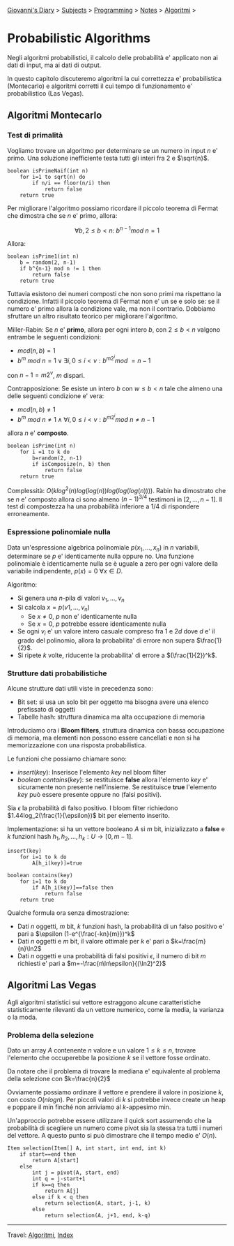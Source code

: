 #+startup: content indent

[[file:../../../index.org][Giovanni's Diary]] > [[file:../../../subjects.org][Subjects]] > [[file:../../programming.org][Programming]] > [[file:../notes.org][Notes]] > [[file:algoritmi.org][Algoritmi]] >

* Probabilistic Algorithms
#+INDEX: Giovanni's Diary!Programming!Notes!Algoritmi!Probabilistic Algorithms

Negli algoritmi probabilistici, il calcolo delle probabilità e'
applicato non ai dati di input, ma ai dati di output.

In questo capitolo discuteremo algoritmi la cui correttezza e'
probabilistica (Montecarlo) e algoritmi corretti il cui tempo di
funzionamento e' probabilistico (Las Vegas).

** Algoritmi Montecarlo

*** Test di primalità

Vogliamo trovare un algoritmo per determinare se un numero in input
$n$ e' primo. Una soluzione inefficiente testa tutti gli interi fra
$2$ e $\sqrt{n}$.

#+begin_src
boolean isPrimeNaif(int n)
	for i=1 to sqrt(n) do
		if n/i == floor(n/i) then
			return false
	return true
#+end_src

Per migliorare l'algoritmo possiamo ricordare il piccolo teorema di
Fermat che dimostra che se $n$ e' primo, allora:

$$\forall b,2\le b < n:\ b^{n-1}mod\ n=1$$

Allora:

#+begin_src
boolean isPrime1(int n)
	b = random(2, n-1)
	if b^{n-1} mod n != 1 then
		return false
	return true
#+end_src

Tuttavia esistono dei numeri composti che non sono primi ma rispettano
la condizione. Infatti il piccolo teorema di Fermat non e' un se e
solo se: se il numero e' primo allora la condizione vale, ma non il
contrario. Dobbiamo sfruttare un altro risultato teorico per
migliorare l'algoritmo.

Miller-Rabin: Se $n$ e' **primo**, allora per ogni intero $b$, con
$2\le b < n$ valgono entrambe le seguenti condizioni:

- $mcd(n, b)=1$
- $b^m\ mod\ n = 1\lor \exists i, 0\le i < v:b^{m2^i}mod\ = n-1$

con $n-1=m2^v$, $m$ dispari. 

Contrapposizione: Se esiste un intero $b$ con $w\le b < n$ tale che
almeno una delle seguenti condizione e' vera:

- $mcd(n, b)\neq 1$
- $b^m\ mod\ n\ne 1 \land \forall i, 0\le i<v:b^{m2^i}mod\ n\neq n-1$

allora $n$ e' **composto**.

#+begin_src
boolean isPrime(int n)
	for i =1 to k do
		b=random(2, n-1)
		if isComposize(n, b) then
			return false
	return true
#+end_src

Complessità: $O(klog^2(n)log(log(n))log(log(log(n))))$.  Rabin ha
dimostrato che se $n$ e' composto allora ci sono almeno $(n-1)^{3/4}$
testimoni in $[2, ..., n-1]$. Il test di compostezza ha una
probabilità inferiore a $1/4$ di rispondere erroneamente.

*** Espressione polinomiale nulla

Data un'espressione algebrica polinomiale $p(x_1, ..., x_n)$ in $n$
variabili, determinare se $p$ e' identicamente nulla oppure no. Una
funzione polinomiale è identicamente nulla se è uguale a zero per ogni
valore della variabile indipendente, $p(x)=0\ \forall x\in D$.

Algoritmo:

- Si genera una $n$-pila di valori $v_1, ..., v_n$
- Si calcola $x=p(v1, ..., v_n)$
	- Se $x\neq 0$, $p$ non e' identicamente nulla
	- Se $x=0$, $p$ potrebbe essere identicamente nulla
- Se ogni $v_i$ e' un valore intero casuale compreso fra $1$ e $2d$
  dove $d$ e' il grado del polinomio, allora la probabilita' di errore
  non supera $\frac{1}{2}$.
- Si ripete $k$ volte, riducente la probabilita' di errore a
  $(\frac{1}{2})^k$.

*** Strutture dati probabilistiche

Alcune strutture dati utili viste in precedenza sono:
- Bit set: si usa un solo bit per oggetto ma bisogna avere una elenco
  prefissato di oggetti
- Tabelle hash: struttura dinamica ma alta occupazione di memoria

Introduciamo ora i **Bloom filters**, struttura dinamica con bassa
occupazione di memoria, ma elementi non possono essere cancellati e
non si ha memorizzazione con una risposta probabilistica.

Le funzioni che possiamo chiamare sono:

- $insert(key)$: Inserisce l'elemento $key$ nel bloom filter
- $boolean\ contains(key)$: se restituisce **false** allora l'elemento
  $key$ e' sicuramente non presente nell'insieme. Se restituisce
  **true** l'elemento $key$ può essere presente oppure no (falsi
  positivi).

Sia $\epsilon$ la probabilità di falso positivo. I bloom filter
richiedono $1.44log_2(\frac{1}{\epsilon})$ bit per elemento inserito.

Implementazione: si ha un vettore booleano $A$ si $m$ bit,
inizializzato a **false** e $k$ funzioni hash $h_1, h_2, ...,
h_k:U\rightarrow [0, m-1]$.

#+begin_src
insert(key)
	for i=1 to k do
		A[h_i(key)]=true

boolean contains(key)
	for i=1 to k do
		if A[h_i(key)]==false then
			return false
	return true
#+end_src

Qualche formula ora senza dimostrazione:

- Dati $n$ oggetti, $m$ bit, $k$ funzioni hash, la probabilità di un
  falso positivo e' pari a $\epsilon (1-e^{\frac{-kn}{m}})^k$
- Dati $n$ oggetti e $m$ bit, il valore ottimale per $k$ e' pari a
  $k=\frac{m}{n}\ln2$
- Dati $n$ oggetti e una probabilità di falsi positivi $\epsilon$, il
  numero di bit $m$ richiesti e' pari a
  $m=-\frac{n\ln\epsilon}{(\ln2)^2}$

** Algoritmi Las Vegas

Agli algoritmi statistici sui vettore estraggono alcune
caratteristiche statisticamente rilevanti da un vettore numerico, come
la media, la varianza o la moda.

*** Problema della selezione

Dato un array $A$ contenente $n$ valore e un valore $1\le k \le n$,
trovare l'elemento che occuperebbe la posizione $k$ se il vettore
fosse ordinato.

Da notare che il problema di trovare la mediana e' equivalente al
problema della selezione con $k=\frac{n}{2}$

Ovviamente possiamo ordinare il vettore e prendere il valore in
posizione $k$, con costo $O(nlogn)$. Per piccoli valori di $k$ si
potrebbe invece create un heap e poppare il min finché non arriviamo
al $k$-appesimo min.

Un'approccio potrebbe essere utilizzare il quick sort assumendo che la
probabilità di scegliere un numero come pivot sia la stessa tra tutti
i numeri del vettore. A questo punto si può dimostrare che il tempo
medio e' $O(n)$.

#+begin_src
Item selection(Item[] A, int start, int end, int k)
	if start==end then
		return A[start]
	else
		int j = pivot(A, start, end)
		int q = j-start+1
		if k==q then
			return A[j]
		else if k < q then
			return selection(A, start, j-1, k)
		else
			return selection(A, j+1, end, k-q)
#+end_src

-----

Travel: [[file:algoritmi.org][Algoritmi]], [[file:../../../theindex.org][Index]]
